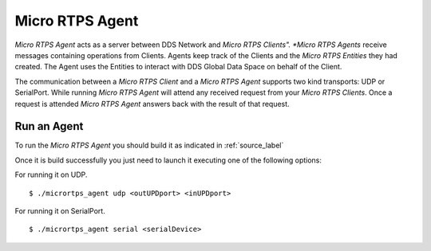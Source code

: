 Micro RTPS Agent
================

*Micro RTPS Agent* acts as a server between DDS Network and *Micro RTPS Clients". *Micro RTPS Agents* receive messages containing operations from Clients. Agents keep track of the Clients and the *Micro RTPS Entities* they had created. The Agent uses the Entities to interact with DDS Global Data Space on behalf of the Client.

The communication between a *Micro RTPS Client* and a *Micro RTPS Agent* supports two kind transports: UDP or SerialPort. While running *Micro RTPS Agent* will attend any received request from your *Micro RTPS Clients*. Once a request is attended *Micro RTPS Agent* answers back with the result of that request.

Run an Agent
------------

To run the *Micro RTPS Agent* you should build it as indicated in :ref:`source_label`

Once it is build successfully you just need to launch it executing one of the following options:

For running it on UDP.  ::

    $ ./micrortps_agent udp <outUPDport> <inUPDport>

For running it on SerialPort.  ::

    $ ./micrortps_agent serial <serialDevice>
